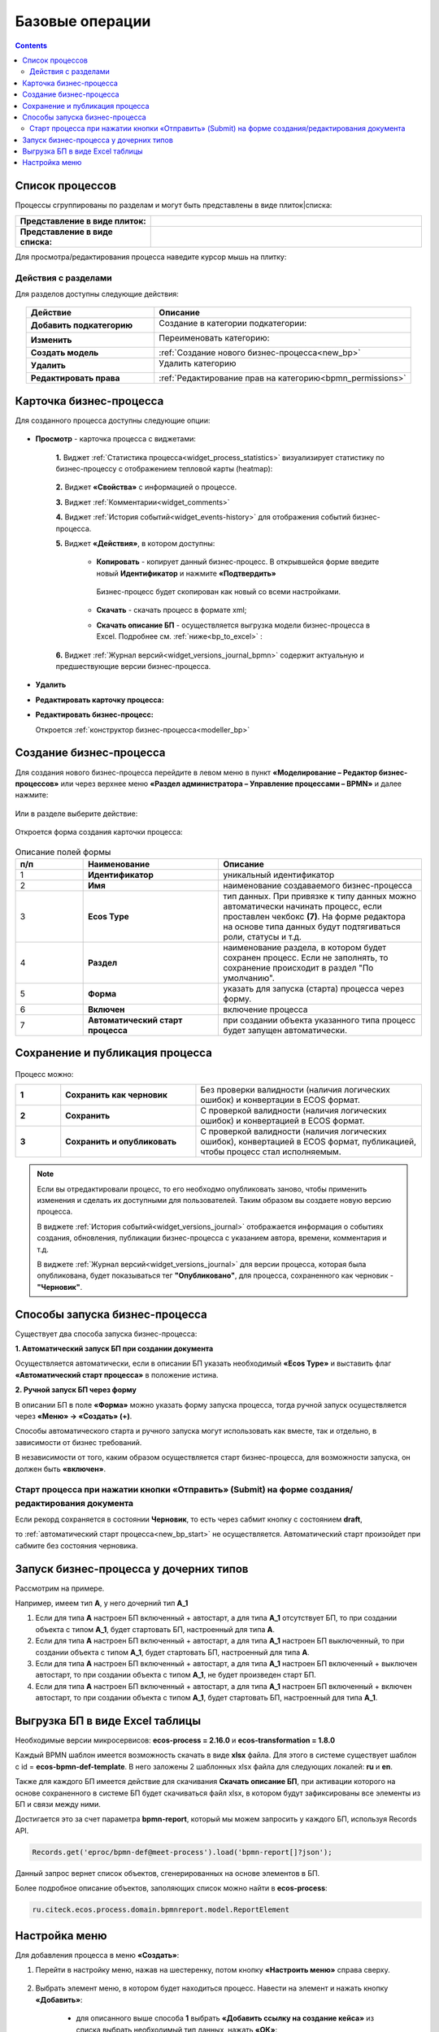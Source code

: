 Базовые операции
================

.. contents:: 

Список процессов
----------------

Процессы сгруппированы по разделам и могут быть представлены в виде плиток|списка:

.. list-table::
      :widths: 10 20
      :header-rows: 1
      :align: center
      :class: tight-table 

      * - **Представление в виде плиток:**
        - 

            .. image:: _static/03a.png
                  :width: 600
                  :align: center

      * - **Представление в виде списка:**
        - 

            .. image:: _static/03b.png
                  :width: 600
                  :align: center

Для просмотра/редактирования процесса наведите курсор мышь на плитку:

 .. image:: _static/10.png
       :width: 700
       :align: center

Действия с разделами
~~~~~~~~~~~~~~~~~~~~~~

Для разделов доступны следующие действия:

 .. image:: _static/category_actions.png
       :width: 600
       :align: center

.. list-table::
      :widths: 10 20
      :header-rows: 1
      :align: center
      :class: tight-table 

      * - Действие
        - Описание
      * - **Добавить подкатегорию**
        - Создание в категории подкатегории:

            .. image:: _static/category_actions_1.png
                  :width: 500
                  :align: center

      * - **Изменить**
        - Переименовать категорию:

            .. image:: _static/category_actions_2.png
                  :width: 500
                  :align: center

      * - **Создать модель**
        - :ref:`Создание нового бизнес-процесса<new_bp>`
      * - **Удалить**
        - Удалить категорию

            .. image:: _static/category_actions_3.png
                  :width: 300
                  :align: center

      * - **Редактировать права**
        - :ref:`Редактирование прав на категорию<bpmn_permissions>`

.. _bp_actions:

Карточка бизнес-процесса
------------------------

Для созданного процесса доступны следующие опции:

 .. image:: _static/04.png
       :width: 200
       :align: center

* **Просмотр** - карточка процесса с виджетами:
  
        .. image:: _static/05.png
            :width: 600
            :align: center

      **1.** Виджет :ref:`Статистика процесса<widget_process_statistics>` визуализирует статистику по бизнес-процессу с отображением тепловой карты (heatmap): 

        .. image:: _static/05_1.png
            :width: 600
            :align: center

      **2.** Виджет **«Свойства»** с информацией о процессе.

      **3.** Виджет :ref:`Комментарии<widget_comments>` 

      **4.** Виджет :ref:`История событий<widget_events-history>` для отображения событий бизнес-процесса.

      **5.** Виджет **«Действия»**, в котором доступны:

           - **Копировать** - копирует данный бизнес-процесс. В открывшейся форме введите новый **Идентификатор** и нажмите **«Подтвердить»**

                  .. image:: _static/05_3.png
                        :width: 400
                        :align: center

            Бизнес-процесс будет скопирован как новый со всеми настройками. 

           - **Скачать** - скачать процесс в формате xml;
           - **Скачать описание БП** -  осуществляется выгрузка модели бизнес-процесса в Excel. Подробнее см. :ref:`ниже<bp_to_excel>` :

                  .. image:: _static/05_2.png
                        :width: 800
                        :align: center

      **6.** Виджет :ref:`Журнал версий<widget_versions_journal_bpmn>` содержит актуальную и предшествующие версии бизнес-процесса.

*	**Удалить**
*	**Редактировать карточку процесса:** 

        .. image:: _static/06.png
            :width: 600
            :align: center

*	**Редактировать бизнес-процесс:**

        Откроется :ref:`конструктор бизнес-процесса<modeller_bp>`

        .. image:: _static/07.png
            :width: 600
            :align: center

.. _new_bp:

Создание бизнес-процесса
---------------------------

Для создания нового бизнес-процесса перейдите в левом меню в пункт **«Моделирование – Редактор бизнес-процессов»** или через верхнее меню **«Раздел администратора – Управление процессами – BPMN»** и далее нажмите:

 .. image:: _static/08.png
       :width: 300
       :align: center

Или в разделе выберите действие:

 .. image:: _static/08_1.png
       :width: 500
       :align: center

Откроется форма создания карточки процесса:

 .. image:: _static/09.png
       :width: 600
       :align: center

.. list-table:: Описание полей формы
      :widths: 10 20 30
      :header-rows: 1
      :align: center
      :class: tight-table 

      * - п/п
        - Наименование
        - Описание
      * - 1
        - **Идентификатор**
        - уникальный идентификатор
      * - 2
        - **Имя**
        - наименование создаваемого бизнес-процесса
      * - 3
        - **Ecos Type**
        - тип данных. При привязке к типу данных можно автоматически начинать процесс, если проставлен  чекбокс **(7)**. На форме редактора на основе типа данных будут подтягиваться роли, статусы и т.д.
      * - 4
        - **Раздел**
        - наименование раздела, в котором будет сохранен процесс. Если не заполнять, то сохранение происходит в раздел "По умолчанию".
      * - 5
        - **Форма**
        - указать для запуска (старта) процесса через форму.
      * - 6
        - **Включен**
        - включение процесса
      * - 7
        - **Автоматический старт процесса**
        - при создании объекта указанного типа процесс будет запущен автоматически.

Сохранение и публикация процесса
---------------------------------

.. _save_bp:

 .. image:: _static/78.png
       :width: 700
       :align: center

Процесс можно:

.. list-table::
      :widths: 1 3 5
      :class: tight-table 

      * - **1** 
        - **Сохранить как черновик** 
        - Без проверки валидности (наличия логических ошибок) и конвертации в ECOS формат.
      * - **2**
        - **Сохранить** 
        - С проверкой валидности (наличия логических ошибок) и конвертацией в ECOS формат.
      * - **3**
        - **Сохранить и опубликовать**
        - С проверкой валидности (наличия логических ошибок), конвертацией в ECOS формат, публикацией, чтобы процесс стал исполняемым.

.. note:: 

      Если вы отредактировали процесс, то его необходмо опубликовать заново, чтобы применить изменения и сделать их доступными для пользователей. Таким образом вы создаете новую версию процесса.

      В виджете :ref:`История событий<widget_versions_journal>` отображается информация о событиях создания, обновления, публикации бизнес-процесса с указанием автора, времени, комментария и т.д. 

      В виджете :ref:`Журнал версий<widget_versions_journal>` для версии процесса, которая была опубликована, будет показываться тег **"Опубликовано"**, для процесса, сохраненного как черновик - **"Черновик"**.

.. _new_bp_start:

Способы запуска бизнес-процесса
---------------------------------

Существует два способа запуска бизнес-процесса:

**1. Автоматический запуск БП при создании документа**

Осуществляется автоматически, если в описании БП указать необходимый **«Ecos Type»** и выставить флаг **«Автоматический старт процесса»** в положение истина.

**2. Ручной запуск БП через форму**

В описании БП в поле **«Форма»** можно указать форму запуска процесса, тогда ручной запуск осуществляется через **«Меню» -> «Создать» (+)**.

Способы автоматического старта и ручного запуска могут использовать как вместе, так и отдельно, в зависимости от бизнес требований.

В независимости от того, каким образом осуществляется старт бизнес-процесса, для возможности запуска, он должен быть **«включен»**. 

Старт процесса при нажатии кнопки «Отправить» (Submit) на форме создания/редактирования документа
~~~~~~~~~~~~~~~~~~~~~~~~~~~~~~~~~~~~~~~~~~~~~~~~~~~~~~~~~~~~~~~~~~~~~~~~~~~~~~~~~~~~~~~~~~~~~~~~~~~~

Если рекорд сохраняется в состоянии **Черновик**, то есть через сабмит кнопку с состоянием **draft**,

.. image:: _static/draft_submit.png
       :width: 600
       :align: center

то :ref:`автоматический старт процесса<new_bp_start>` не осуществляется. Автоматический старт произойдет при сабмите без состояния черновика.

Запуск бизнес-процесса у дочерних типов
-----------------------------------------

.. _inherit_bp_start:

Рассмотрим на примере.

Например, имеем тип **А**, у него дочерний тип **А_1**

1. Если для типа **А** настроен БП включенный + автостарт, а для типа **А_1** отсутствует БП, то при создании объекта с типом **А_1**, будет стартовать БП, настроенный для типа **А**.
2. Если для типа **А** настроен БП включенный + автостарт, а для типа **А_1** настроен БП выключенный, то при создании объекта с типом **А_1**, будет стартовать БП, настроенный для типа **А**.
3. Если для типа **А** настроен БП включенный + автостарт, а для типа **А_1** настроен БП включенный + выключен автостарт, то при создании объекта с типом **А_1**, не будет произведен старт БП.
4. Если для типа **А** настроен БП включенный + автостарт, а для типа **А_1** настроен БП включенный + включен автостарт, то при создании объекта с типом **А_1**, будет стартовать БП, настроенный для типа **А_1**.

Выгрузка БП в виде Excel таблицы
---------------------------------

.. _bp_to_excel:

Необходимые версии микросервисов: **ecos-process = 2.16.0** и **ecos-transformation = 1.8.0**

Каждый BPMN шаблон имеется возможность скачать в виде **xlsx** файла. Для этого в системе существует шаблон с id = **ecos-bpmn-def-template**. В него заложены 2 шаблонных xlsx файла для следующих локалей: **ru** и **en**.

Также для каждого БП имеется действие для скачивания **Скачать описание БП**,  при активации которого на основе сохраненного в системе БП будет скачиваться файл xlsx, в котором будут зафиксированы все элементы из БП и связи между ними.

Достигается это за счет параметра **bpmn-report**, который мы можем запросить у каждого БП, используя Records API.

.. code-block::

    Records.get('eproc/bpmn-def@meet-process').load('bpmn-report[]?json');

Данный запрос вернет список объектов, сгенерированных на основе элементов в БП.

Более подробное описание объектов, заполяющих список можно найти в **ecos-process**:

.. code-block::

    ru.citeck.ecos.process.domain.bpmnreport.model.ReportElement


Настройка меню
---------------

Для добавления процесса в меню **«Создать»**:

1.	Перейти в настройку меню, нажав на шестеренку, потом кнопку **«Настроить меню»** справа сверху.

 .. image:: _static/79.png
       :width: 600
       :align: center

2.	Выбрать элемент меню, в котором будет находиться процесс. Навести на элемент и нажать кнопку **«Добавить»**:

  .. image:: _static/80.png
        :width: 600
        :align: center

  - для описанного выше способа **1** выбрать **«Добавить ссылку на создание кейса»** из списка выбрать необходимый тип данных, нажать **«ОК»**:

  .. image:: _static/81a.png
        :width: 600
        :align: center

  - для описанного выше способа **2** выбрать **«Запустить бизнес-процесс»**, из списка выбрать необходимый процесс, нажать **«ОК»**.

 .. image:: _static/81b.png
       :width: 600
       :align: center

|

 .. image:: _static/82.png
       :width: 600
       :align: center

Добавленный пункт меню:

 .. image:: _static/83.png
       :width: 400
       :align: center


Форма запуска БП:

 .. image:: _static/84.png
       :width: 600
       :align: center

Форма задачи БП:

 .. image:: _static/85.png
       :width: 600
       :align: center
